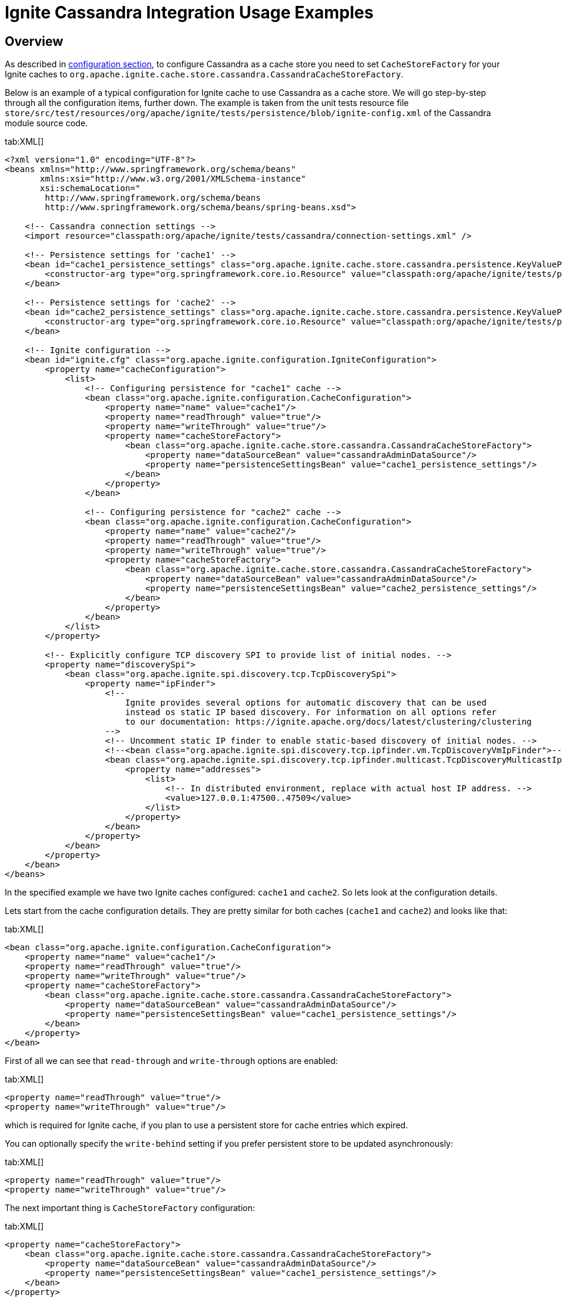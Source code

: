 // Licensed to the Apache Software Foundation (ASF) under one or more
// contributor license agreements.  See the NOTICE file distributed with
// this work for additional information regarding copyright ownership.
// The ASF licenses this file to You under the Apache License, Version 2.0
// (the "License"); you may not use this file except in compliance with
// the License.  You may obtain a copy of the License at
//
// http://www.apache.org/licenses/LICENSE-2.0
//
// Unless required by applicable law or agreed to in writing, software
// distributed under the License is distributed on an "AS IS" BASIS,
// WITHOUT WARRANTIES OR CONDITIONS OF ANY KIND, either express or implied.
// See the License for the specific language governing permissions and
// limitations under the License.
= Ignite Cassandra Integration Usage Examples

== Overview

As described in link:extensions-and-integrations/cassandra/configuration[configuration section], to configure Cassandra
as a cache store you need to set `CacheStoreFactory` for your Ignite caches to `org.apache.ignite.cache.store.cassandra.CassandraCacheStoreFactory`.

Below is an example of a typical configuration for Ignite cache to use Cassandra as a cache store. We will go step-by-step
through all the configuration items, further down. The example is taken from the unit tests resource file
`store/src/test/resources/org/apache/ignite/tests/persistence/blob/ignite-config.xml` of the Cassandra module source code.

[tabs]
--
tab:XML[]
[source, xml]
----
<?xml version="1.0" encoding="UTF-8"?>
<beans xmlns="http://www.springframework.org/schema/beans"
       xmlns:xsi="http://www.w3.org/2001/XMLSchema-instance"
       xsi:schemaLocation="
        http://www.springframework.org/schema/beans
        http://www.springframework.org/schema/beans/spring-beans.xsd">

    <!-- Cassandra connection settings -->
    <import resource="classpath:org/apache/ignite/tests/cassandra/connection-settings.xml" />

    <!-- Persistence settings for 'cache1' -->
    <bean id="cache1_persistence_settings" class="org.apache.ignite.cache.store.cassandra.persistence.KeyValuePersistenceSettings">
        <constructor-arg type="org.springframework.core.io.Resource" value="classpath:org/apache/ignite/tests/persistence/blob/persistence-settings-1.xml" />
    </bean>

    <!-- Persistence settings for 'cache2' -->
    <bean id="cache2_persistence_settings" class="org.apache.ignite.cache.store.cassandra.persistence.KeyValuePersistenceSettings">
        <constructor-arg type="org.springframework.core.io.Resource" value="classpath:org/apache/ignite/tests/persistence/blob/persistence-settings-3.xml" />
    </bean>

    <!-- Ignite configuration -->
    <bean id="ignite.cfg" class="org.apache.ignite.configuration.IgniteConfiguration">
        <property name="cacheConfiguration">
            <list>
                <!-- Configuring persistence for "cache1" cache -->
                <bean class="org.apache.ignite.configuration.CacheConfiguration">
                    <property name="name" value="cache1"/>
                    <property name="readThrough" value="true"/>
                    <property name="writeThrough" value="true"/>
                    <property name="cacheStoreFactory">
                        <bean class="org.apache.ignite.cache.store.cassandra.CassandraCacheStoreFactory">
                            <property name="dataSourceBean" value="cassandraAdminDataSource"/>
                            <property name="persistenceSettingsBean" value="cache1_persistence_settings"/>
                        </bean>
                    </property>
                </bean>

                <!-- Configuring persistence for "cache2" cache -->
                <bean class="org.apache.ignite.configuration.CacheConfiguration">
                    <property name="name" value="cache2"/>
                    <property name="readThrough" value="true"/>
                    <property name="writeThrough" value="true"/>
                    <property name="cacheStoreFactory">
                        <bean class="org.apache.ignite.cache.store.cassandra.CassandraCacheStoreFactory">
                            <property name="dataSourceBean" value="cassandraAdminDataSource"/>
                            <property name="persistenceSettingsBean" value="cache2_persistence_settings"/>
                        </bean>
                    </property>
                </bean>
            </list>
        </property>

        <!-- Explicitly configure TCP discovery SPI to provide list of initial nodes. -->
        <property name="discoverySpi">
            <bean class="org.apache.ignite.spi.discovery.tcp.TcpDiscoverySpi">
                <property name="ipFinder">
                    <!--
                        Ignite provides several options for automatic discovery that can be used
                        instead os static IP based discovery. For information on all options refer
                        to our documentation: https://ignite.apache.org/docs/latest/clustering/clustering
                    -->
                    <!-- Uncomment static IP finder to enable static-based discovery of initial nodes. -->
                    <!--<bean class="org.apache.ignite.spi.discovery.tcp.ipfinder.vm.TcpDiscoveryVmIpFinder">-->
                    <bean class="org.apache.ignite.spi.discovery.tcp.ipfinder.multicast.TcpDiscoveryMulticastIpFinder">
                        <property name="addresses">
                            <list>
                                <!-- In distributed environment, replace with actual host IP address. -->
                                <value>127.0.0.1:47500..47509</value>
                            </list>
                        </property>
                    </bean>
                </property>
            </bean>
        </property>
    </bean>
</beans>
----
--

In the specified example we have two Ignite caches configured: `cache1` and `cache2`. So lets look at the configuration details.

Lets start from the cache configuration details. They are pretty similar for both caches (`cache1` and `cache2`) and looks like that:

[tabs]
--
tab:XML[]
[source, xml]
----
<bean class="org.apache.ignite.configuration.CacheConfiguration">
    <property name="name" value="cache1"/>
    <property name="readThrough" value="true"/>
    <property name="writeThrough" value="true"/>
    <property name="cacheStoreFactory">
        <bean class="org.apache.ignite.cache.store.cassandra.CassandraCacheStoreFactory">
            <property name="dataSourceBean" value="cassandraAdminDataSource"/>
            <property name="persistenceSettingsBean" value="cache1_persistence_settings"/>
        </bean>
    </property>
</bean>
----
--

First of all we can see that `read-through` and `write-through` options are enabled:

[tabs]
--
tab:XML[]
[source, xml]
----
<property name="readThrough" value="true"/>
<property name="writeThrough" value="true"/>
----
--

which is required for Ignite cache, if you plan to use a persistent store for cache entries which expired.

You can optionally specify the `write-behind` setting if you prefer persistent store to be updated asynchronously:

[tabs]
--
tab:XML[]
[source, xml]
----
<property name="readThrough" value="true"/>
<property name="writeThrough" value="true"/>
----
--

The next important thing is `CacheStoreFactory` configuration:

[tabs]
--
tab:XML[]
[source, xml]
----
<property name="cacheStoreFactory">
    <bean class="org.apache.ignite.cache.store.cassandra.CassandraCacheStoreFactory">
        <property name="dataSourceBean" value="cassandraAdminDataSource"/>
        <property name="persistenceSettingsBean" value="cache1_persistence_settings"/>
    </bean>
</property>
----
--

You should use `org.apache.ignite.cache.store.cassandra.CassandraCacheStoreFactory` as a `CacheStoreFactory` for your
Ignite caches to utilize Cassandra as a persistent store. For `CassandraCacheStoreFactory` you should specify two required properties:

* `dataSourceBean` - name of the Spring bean, which specifies all the details about Cassandra database connection.

* `persistenceSettingsBean` - name of the Spring bean, which specifies all the details about how objects should be persisted into Cassandra database.

In the specified example `cassandraAdminDataSource` is a data source bean, which is imported into Ignite cache config file using this directive:

[tabs]
--
tab:XML[]
[source, xml]
----
<import resource="classpath:org/apache/ignite/tests/cassandra/connection-settings.xml" />
----
--

and `cache1_persistence_settings` is a persistence settings bean, which is defined in Ignite cache config file using such directive:

[tabs]
--
tab:XML[]
[source, xml]
----
<bean id="cache1_persistence_settings" class="org.apache.ignite.cache.store.cassandra.utils.persistence.KeyValuePersistenceSettings">
    <constructor-arg type="org.springframework.core.io.Resource" value="classpath:org/apache/ignite/tests/persistence/blob/persistence-settings-1.xml" />
</bean>
----
--

Now lets look at the specification of `cassandraAdminDataSource` from `store/src/test/resources/org/apache/ignite/tests/cassandra/connection-settings.xml`
test resource.

Specifically,`CassandraAdminCredentials` and `CassandraRegularCredentials` are classes which extend
`org.apache.ignite.cache.store.cassandra.datasource.Credentials`. You are welcome to implement these classes and reference them afterwards.

[tabs]
--
tab:XML[]
[source, xml]
----
<?xml version="1.0" encoding="UTF-8"?>
<beans xmlns="http://www.springframework.org/schema/beans"
       xmlns:xsi="http://www.w3.org/2001/XMLSchema-instance"
       xsi:schemaLocation="
        http://www.springframework.org/schema/beans
        http://www.springframework.org/schema/beans/spring-beans.xsd">

    <bean id="cassandraAdminCredentials" class="org.my.project.CassandraAdminCredentials"/>
    <bean id="cassandraRegularCredentials" class="org.my.project.CassandraRegularCredentials"/>

    <bean id="loadBalancingPolicy" class="com.datastax.driver.core.policies.TokenAwarePolicy">
        <constructor-arg type="com.datastax.driver.core.policies.LoadBalancingPolicy">
            <bean class="com.datastax.driver.core.policies.RoundRobinPolicy"/>
        </constructor-arg>
    </bean>

    <bean id="contactPoints" class="org.apache.ignite.tests.utils.CassandraHelper" factory-method="getContactPointsArray"/>

    <bean id="cassandraAdminDataSource" class="org.apache.ignite.cache.store.cassandra.datasource.DataSource">
        <property name="credentials" ref="cassandraAdminCredentials"/>
        <property name="contactPoints" ref="contactPoints"/>
        <property name="readConsistency" value="ONE"/>
        <property name="writeConsistency" value="ONE"/>
        <property name="loadBalancingPolicy" ref="loadBalancingPolicy"/>
    </bean>

    <bean id="cassandraRegularDataSource" class="org.apache.ignite.cache.store.cassandra.datasource.DataSource">
        <property name="credentials" ref="cassandraRegularCredentials"/>
        <property name="contactPoints" ref="contactPoints"/>
        <property name="readConsistency" value="ONE"/>
        <property name="writeConsistency" value="ONE"/>
        <property name="loadBalancingPolicy" ref="loadBalancingPolicy"/>
    </bean>
</beans>
----
--

For more details about Cassandra data source connection configuration visit the link:extensions-and-integrations/cassandra/configuration[integration configuration page].

Finally, the last piece which wasn't still described is persistence settings configuration. Lets look at the
`cache1_persistence_settings` from the `org/apache/ignite/tests/persistence/blob/persistence-settings-1.xml` test resource.

[tabs]
--
tab:XML[]
[source, xml]
----
<persistence keyspace="test1" table="blob_test1">
    <keyPersistence class="java.lang.Integer" strategy="PRIMITIVE" />
    <valuePersistence strategy="BLOB"/>
</persistence>
----
--

In the configuration above, we can see that Cassandra `test1.blob_test1` table will be used to store key/value objects for
**cache1** cache. Key objects of the cache will be stored as **integer** in `key` column. Value objects of the cache will be
stored as **blob** in `value` column. For more information about persistence settings configuration visit the
link:extensions-and-integrations/cassandra/configuration[integration configuration page].

Next sections will provide examples of persistence settings configuration for different kind of persistence strategies
(see more details about persistence strategies on the link:extensions-and-integrations/cassandra/configuration[integration configuration page].

== Example 1

Persistence setting for Ignite cache with keys of `Integer` type to be persisted as `int` in Cassandra and values of
`String` type to be persisted as `text` in Cassandra.

[tabs]
--
tab:XML[]
[source, xml]
----
<persistence keyspace="test1" table="my_table">
    <keyPersistence class="java.lang.Integer" strategy="PRIMITIVE" column="my_key"/>
    <valuePersistence class="java.lang.String" strategy="PRIMITIVE" />
</persistence>
----
--

Keys will be stored in `my_key` column. Values will be stored in `value` column (which is used by default if `column` attribute wasn't specified).

== Example 2

Persistence setting for Ignite cache with keys of `Integer` type to be persisted as `int` in Cassandra and values of `any`
type (you don't need to specify the type for **BLOB** persistence strategy) to be persisted as `blob` in Cassandra.
The only solution for this situation is to store value as a `BLOB` in Cassandra table.

[tabs]
--
tab:XML[]
[source, xml]
----
<persistence keyspace="test1" table="my_table">
    <keyPersistence class="java.lang.Integer" strategy="PRIMITIVE" />
    <valuePersistence strategy="BLOB"/>
</persistence>
----
--

Keys will be stored in `key` column (which is used by default if `column` attribute wasn't specified). Values will be stored in `value` column.

== Example 3

Persistence setting for Ignite cache with keys of `Integer` type and values of **any** type, both to be persisted as `BLOB` in Cassandra.

[tabs]
--
tab:XML[]
[source, xml]
----
<persistence keyspace="test1" table="my_table">
    <!-- By default Java standard serialization is going to be used -->
    <keyPersistence class="java.lang.Integer"
                    strategy="BLOB"/>

    <!-- Kryo serialization specified to be used -->
    <valuePersistence class="org.apache.ignite.tests.pojos.Person"
                      strategy="BLOB"
                      serializer="org.apache.ignite.cache.store.cassandra.serializer.KryoSerializer"/>
</persistence>
----
--

Keys will be stored in `key` column having `blob` type and using
https://docs.oracle.com/javase/tutorial/jndi/objects/serial.html[Java standard serialization, window=_blank]. Values will be stored in
`value` column having `blob` type and using https://github.com/EsotericSoftware/kryo[Kryo serialization, window=_blank].

== Example 4

Persistence setting for Ignite cache with keys of `Integer` type to be persisted as `int` in Cassandra and values of custom
POJO `org.apache.ignite.tests.pojos.Person` type to be dynamically analyzed and persisted into a set of table columns,
so that each POJO field will be mapped to appropriate table column. For more details about dynamic POJO fields discovery
refer to link:extensions-and-integrations/cassandra/configuration#persistencesettingsbean[PersistenceSettingsBean] documentation section.

[tabs]
--
tab:XML[]
[source, xml]
----
<persistence keyspace="test1" table="my_table">
    <keyPersistence class="java.lang.Integer" strategy="PRIMITIVE"/>
    <valuePersistence class="org.apache.ignite.tests.pojos.Person" strategy="POJO"/>
</persistence>
----
--

Keys will be stored in `key` column having `int` type. 

Now lets imagine that the `org.apache.ignite.tests.pojos.Person` class has such an implementation:

[tabs]
--
tab:Java[]
[source, java]
----
public class Person {
    private String firstName;
    private String lastName;
    private int age;
    private boolean married;
    private long height;
    private float weight;
    private Date birthDate;
    private List<String> phones;

    public void setFirstName(String name) {
        firstName = name;
    }

    public String getFirstName() {
        return firstName;
    }

    public void setLastName(String name) {
        lastName = name;
    }

    public String getLastName() {
        return lastName;
    }

    public void setAge(int age) {
        this.age = age;
    }

    public int getAge() {
        return age;
    }

    public void setMarried(boolean married) {
        this.married = married;
    }

    public boolean getMarried() {
        return married;
    }

    public void setHeight(long height) {
        this.height = height;
    }

    public long getHeight() {
        return height;
    }

    public void setWeight(float weight) {
        this.weight = weight;
    }

    public float getWeight() {
        return weight;
    }

    public void setBirthDate(Date date) {
        birthDate = date;
    }

    public Date getBirthDate() {
        return birthDate;
    }

    public void setPhones(List<String> phones) {
        this.phones = phones;
    }

    public List<String> getPhones() {
        return phones;
    }
}
----
--

In this case Ignite cache values of the `org.apache.ignite.tests.pojos.Person` type will be persisted into a set of
Cassandra table columns using such dynamically configured mapping rule:

[opts="header"]
|===
| POJO field    | Table column     | Column type
| firstName     | firstname        | text
| lastName      | lastname         | text
| age           | age              | int
| married       | married          | boolean
| height        | height           | bigint
| weight        | weight           | float
| birthDate     | birthdate        | timestamp
|===

As you can see from the table above, `phones` field will not be persisted into table. That's because it's not of simple
java type which could be directly mapped to http://docs.datastax.com/en/developer/java-driver/1.0/java-driver/reference/javaClass2Cql3Datatypes_r.html[appropriate, window=_blank] Cassandra type.
Such kind of fields could be persisted into Cassandra only if you manually specify all mapping details for the object type
and if field type itself is implementing `java.io.Serializable` interface. In a such case field will be persisted into a
separate table column as `blob`. See more details in the next example.

== Example 5

Persistence setting for Ignite cache with keys of custom POJO `org.apache.ignite.tests.pojos.PersonId` and values of
custom POJO `org.apache.ignite.tests.pojos.Person` types, both to be persisted into a set of table columns based on
manually specified mapping rules.

[tabs]
--
tab:XML[]
[source, xml]
----
<persistence keyspace="test1" table="my_table" ttl="86400">
    <!-- Cassandra keyspace options which should be used to create provided keyspace if it doesn't exist -->
    <keyspaceOptions>
        REPLICATION = {'class' : 'SimpleStrategy', 'replication_factor' : 3}
        AND DURABLE_WRITES = true
    </keyspaceOptions>

    <!-- Cassandra table options which should be used to create provided table if it doesn't exist -->
    <tableOptions>
        comment = 'A most excellent and useful table'
        AND read_repair_chance = 0.2
    </tableOptions>

    <!-- Persistent settings for Ignite cache keys -->
    <keyPersistence class="org.apache.ignite.tests.pojos.PersonId" strategy="POJO">
        <!-- Partition key fields if POJO strategy used -->
        <partitionKey>
            <!-- Mapping from POJO field to Cassandra table column -->
            <field name="companyCode" column="company" />
            <field name="departmentCode" column="department" />
        </partitionKey>

        <!-- Cluster key fields if POJO strategy used -->
        <clusterKey>
            <!-- Mapping from POJO field to Cassandra table column -->
            <field name="personNumber" column="number" sort="desc"/>
        </clusterKey>
    </keyPersistence>

    <!-- Persistent settings for Ignite cache values -->
    <valuePersistence class="org.apache.ignite.tests.pojos.Person"
                      strategy="POJO"
                      serializer="org.apache.ignite.cache.store.cassandra.serializer.KryoSerializer">
        <!-- Mapping from POJO field to Cassandra table column -->
        <field name="firstName" column="first_name" />
        <field name="lastName" column="last_name" />
        <field name="age" />
        <field name="married" index="true"/>
        <field name="height" />
        <field name="weight" />
        <field name="birthDate" column="birth_date" />
        <field name="phones" />
    </valuePersistence>
</persistence>
----
--

These persistence settings looks rather complicated. Lets go step by step and analyse them.

Lets first look at the root tag:

[tabs]
--
tab:XML[]
[source, xml]
----
<persistence keyspace="test1" table="my_table" ttl="86400">
----
--

It specifies that Ignite cache keys and values should be stored in `test1.my_table` table and that data in each row
http://docs.datastax.com/en/cql/3.1/cql/cql_using/use_expire_c.html[expires, window=_blank] after `86400` sec which is `24` hours.

Then we can see the advanced settings for Cassandra keyspace. The setting will be used to create keyspace if it's not exist.

[tabs]
--
tab:XML[]
[source, xml]
----
<keyspaceOptions>
    REPLICATION = {'class' : 'SimpleStrategy', 'replication_factor' : 3}
    AND DURABLE_WRITES = true
</keyspaceOptions>
----
--

Then by analogy to keyspace setting we can see table advanced setting, which will be used only for table creation.

[tabs]
--
tab:XML[]
[source, xml]
----
<tableOptions>
    comment = 'A most excellent and useful table'
    AND read_repair_chance = 0.2
</tableOptions>
----
--

Next section specifies how Ignite cache keys should be persisted:

[tabs]
--
tab:XML[]
[source, xml]
----
<keyPersistence class="org.apache.ignite.tests.pojos.PersonId" strategy="POJO">
    <!-- Partition key fields if POJO strategy used -->
    <partitionKey>
        <!-- Mapping from POJO field to Cassandra table column -->
        <field name="companyCode" column="company" />
        <field name="departmentCode" column="department" />
    </partitionKey>

    <!-- Cluster key fields if POJO strategy used -->
    <clusterKey>
        <!-- Mapping from POJO field to Cassandra table column -->
        <field name="personNumber" column="number" sort="desc"/>
    </clusterKey>
</keyPersistence>
----
--

Lets assume that `org.apache.ignite.tests.pojos.PersonId` has such implementation:

[tabs]
--
tab:Java[]
[source, java]
----
public class PersonId {
    private String companyCode;
    private String departmentCode;
    private int personNumber;

    public void setCompanyCode(String code) {
        companyCode = code;
    }

    public String getCompanyCode() {
        return companyCode;
    }

    public void setDepartmentCode(String code) {
        departmentCode = code;
    }

    public String getDepartmentCode() {
        return departmentCode;
    }

    public void setPersonNumber(int number) {
        personNumber = number;
    }

    public int getPersonNumber() {
        return personNumber;
    }
}
----
--

In such case Ignite cache keys of `org.apache.ignite.tests.pojos.PersonId` type will be persisted into a set of Cassandra
table columns representing `PARTITION` and `CLUSTER` key using this mapping rule:

[opts="header"]
|===
| POJO field    | Table column     | Column type
| companyCode     | company        | text
| departmentCode  | department         | text
| personNumber    | number              | int
|===

In addition to that, combination of columns `(company, department)` will be used as Cassandra `PARTITION` key and column
`number` will be used as a `CLUSTER` key sorted in descending order.

Finally lets move to the last section, which specifies persistence settings for Ignite cache values:

[tabs]
--
tab:XML[]
[source, xml]
----
<valuePersistence class="org.apache.ignite.tests.pojos.Person"
                  strategy="POJO"
                  serializer="org.apache.ignite.cache.store.cassandra.serializer.KryoSerializer">
    <!-- Mapping from POJO field to Cassandra table column -->
    <field name="firstName" column="first_name" />
    <field name="lastName" column="last_name" />
    <field name="age" />
    <field name="married" index="true"/>
    <field name="height" />
    <field name="weight" />
    <field name="birthDate" column="birth_date" />
    <field name="phones" />
</valuePersistence>
----
--

Lets assume `that org.apache.ignite.tests.pojos.Person` class has the same implementation like in link:extensions-and-integrations/cassandra/usage-examples#example-4[Example 4].
In this case Ignite cache values of `org.apache.ignite.tests.pojos.Person` type will be persisted into a set of Cassandra
table columns using such mapping rule:

[opts="header"]
|===
| POJO field    | Table column     | Column type
| firstName     | first_name        | text
| lastName      | last_name         | text
| age           | age              | int
| married       | married          | boolean
| height        | height           | bigint
| weight        | weight           | float
| birthDate     | birth_date        | timestamp
| phones        | phones           | blob
|===

Comparing to link:extensions-and-integrations/cassandra/usage-examples#example-4[Example 4] we can see that now `phones`
field will be serialized to `phones` column of `blob` type using https://github.com/EsotericSoftware/kryo[Kryo, window=_blank] serializer.
In addition to that, Cassandra secondary index will be created for the `married` column.
